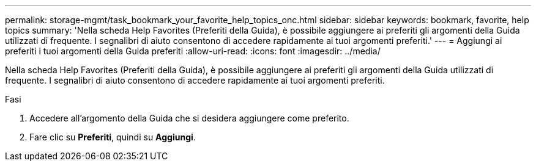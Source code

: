 ---
permalink: storage-mgmt/task_bookmark_your_favorite_help_topics_onc.html 
sidebar: sidebar 
keywords: bookmark, favorite, help topics 
summary: 'Nella scheda Help Favorites (Preferiti della Guida), è possibile aggiungere ai preferiti gli argomenti della Guida utilizzati di frequente. I segnalibri di aiuto consentono di accedere rapidamente ai tuoi argomenti preferiti.' 
---
= Aggiungi ai preferiti i tuoi argomenti della Guida preferiti
:allow-uri-read: 
:icons: font
:imagesdir: ../media/


[role="lead"]
Nella scheda Help Favorites (Preferiti della Guida), è possibile aggiungere ai preferiti gli argomenti della Guida utilizzati di frequente. I segnalibri di aiuto consentono di accedere rapidamente ai tuoi argomenti preferiti.

.Fasi
. Accedere all'argomento della Guida che si desidera aggiungere come preferito.
. Fare clic su *Preferiti*, quindi su *Aggiungi*.

